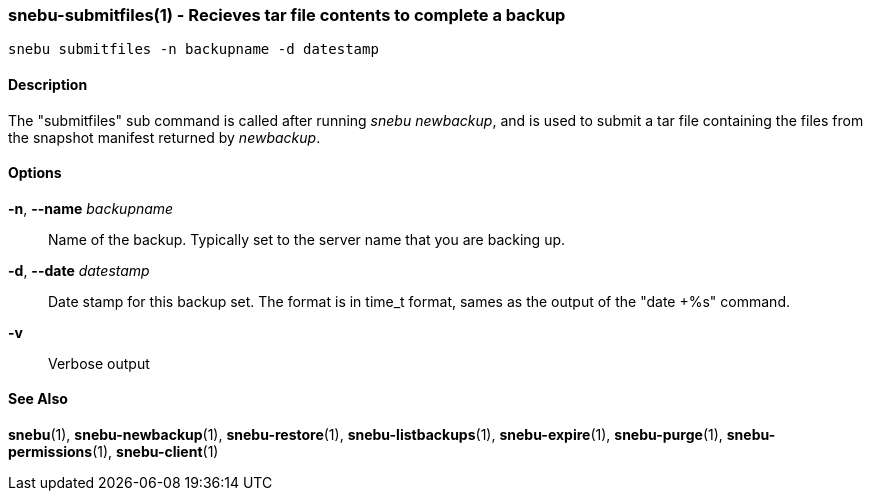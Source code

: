 === snebu-submitfiles(1) - Recieves tar file contents to complete a backup


----
snebu submitfiles -n backupname -d datestamp
----

==== Description

The "submitfiles" sub command is called after running _snebu&nbsp;newbackup_,
and is used to submit a tar file containing the files from the snapshot manifest returned by _newbackup_.

==== Options


*-n*, *--name* _backupname_::
Name of the backup.
Typically set to the server name that you are backing up.

*-d*, *--date* _datestamp_::
Date stamp for this backup set.
The format is in time_t format, sames as the output of the "date&nbsp;+%s" command.

*-v*::
Verbose output

==== See Also

*snebu*(1),
*snebu-newbackup*(1),
*snebu-restore*(1),
*snebu-listbackups*(1),
*snebu-expire*(1),
*snebu-purge*(1),
*snebu-permissions*(1),
*snebu-client*(1)
